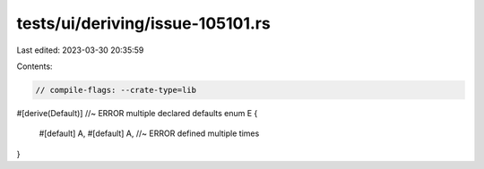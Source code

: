 tests/ui/deriving/issue-105101.rs
=================================

Last edited: 2023-03-30 20:35:59

Contents:

.. code-block:: rs

    // compile-flags: --crate-type=lib

#[derive(Default)] //~ ERROR multiple declared defaults
enum E {
    #[default]
    A,
    #[default]
    A, //~ ERROR defined multiple times
}


